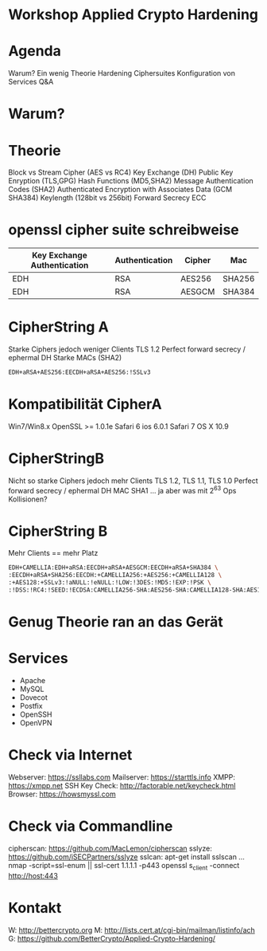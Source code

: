 * Workshop Applied Crypto Hardening

* Agenda
Warum?
Ein wenig Theorie 
Hardening Ciphersuites
Konfiguration von Services
Q&A

* Warum?

* Theorie
Block vs Stream Cipher (AES vs RC4)
Key Exchange (DH)
Public Key Enryption (TLS,GPG)
Hash Functions (MD5,SHA2)
Message Authentication Codes (SHA2)
Authenticated Encryption with Associates Data (GCM SHA384)
Keylength (128bit vs 256bit)
Forward Secrecy 
ECC

* openssl cipher suite schreibweise

| Key Exchange Authentication | Authentication | Cipher | Mac    |
|-----------------------------+----------------+--------+--------|
| EDH                         | RSA            | AES256 | SHA256 |
| EDH                         | RSA            | AESGCM | SHA384 |


* CipherString A
Starke Ciphers jedoch weniger Clients
TLS 1.2
Perfect forward secrecy / ephermal DH
Starke MACs (SHA2)
#+BEGIN_SRC bash
EDH+aRSA+AES256:EECDH+aRSA+AES256:!SSLv3
#+END_SRC

* Kompatibilität CipherA
Win7/Win8.x
OpenSSL >= 1.0.1e
Safari 6 ios 6.0.1
Safari 7 OS X 10.9


* CipherStringB
Nicht so starke Ciphers jedoch mehr Clients
TLS 1.2, TLS 1.1, TLS 1.0
Perfect forward secrecy / ephermal DH
MAC SHA1 ... ja aber was mit 2^63 Ops Kollisionen?


* CipherString B
Mehr Clients == mehr Platz
#+BEGIN_SRC bash
EDH+CAMELLIA:EDH+aRSA:EECDH+aRSA+AESGCM:EECDH+aRSA+SHA384 \
:EECDH+aRSA+SHA256:EECDH:+CAMELLIA256:+AES256:+CAMELLIA128 \
:+AES128:+SSLv3:!aNULL:!eNULL:!LOW:!3DES:!MD5:!EXP:!PSK \
:!DSS:!RC4:!SEED:!ECDSA:CAMELLIA256-SHA:AES256-SHA:CAMELLIA128-SHA:AES128-SHA
#+END_SRC

* Genug Theorie ran an das Gerät

* Services
- Apache
- MySQL
- Dovecot
- Postfix
- OpenSSH
- OpenVPN

* Check via Internet
Webserver:     https://ssllabs.com
Mailserver:    https://starttls.info
XMPP:          https://xmpp.net
SSH Key Check: http://factorable.net/keycheck.html
Browser:       https://howsmyssl.com

* Check via Commandline
cipherscan: https://github.com/MacLemon/cipherscan
sslyze:     https://github.com/iSECPartners/sslyze
sslcan:     apt-get install sslscan
...
nmap -script=ssl-enum || ssl-cert 1.1.1.1 -p443
openssl s_client -connect http://host:443

* Kontakt
W: http://bettercrypto.org
M: http://lists.cert.at/cgi-bin/mailman/listinfo/ach
G: https://github.com/BetterCrypto/Applied-Crypto-Hardening/


